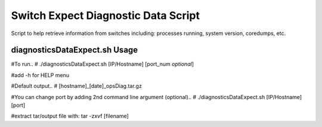 ============================================
Switch Expect Diagnostic Data Script
============================================

Script to help retrieve information from switches including: processes running, system version, coredumps, etc.


diagnosticsDataExpect.sh Usage
============================================

#To run..
#        ./diagnosticsDataExpect.sh [IP/Hostname] [port_num *optional*]

#add -h for HELP menu

#Default output..
#        [hostname]_[date]_opsDiag.tar.gz

#You can change port by adding 2nd command line argument (optional)..
#        ./diagnosticsDataExpect.sh [IP/Hostname] [port]

#extract tar/output file with: tar -zxvf [filename]

